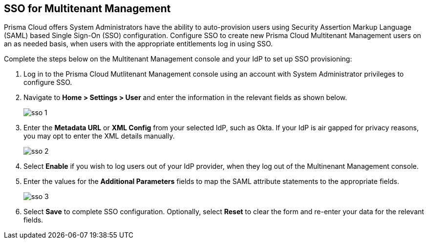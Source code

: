 == SSO for Multitenant Management

Prisma Cloud offers System Administrators have the ability to auto-provision users using Security Assertion Markup Language (SAML) based Single Sign-On (SSO) configuration. Configure SSO to create new Prisma Cloud Multitenant Management users on an as needed basis, when users with the appropriate entitlements log in using SSO. 

Complete the steps below on the Multitenant Management console and your IdP to set up SSO provisioning:

[.procedure]
. Log in to the Prisma Cloud Mutlitenant Management console using an account with System Administrator privileges to configure SSO.

. Navigate to *Home > Settings > User* and enter the information in the relevant fields as shown below.
+
image::mssp/sso-1.png[]
+
. Enter the *Metadata URL* or *XML Config* from your selected IdP, such as Okta. If your IdP is air gapped for privacy reasons, you may opt to enter the XML details manually.
+
image::mssp/sso-2.png[]
+
. Select *Enable* if you wish to log users out of your IdP provider, when they log out of the Multinenant Management console.

. Enter the values for the *Additional Parameters* fields to map the SAML attribute statements to the appropriate fields.
+
image::mssp/sso-3.png[]
+
. Select *Save* to complete SSO configuration. Optionally, select *Reset* to clear the form and re-enter your data for the relevant fields.